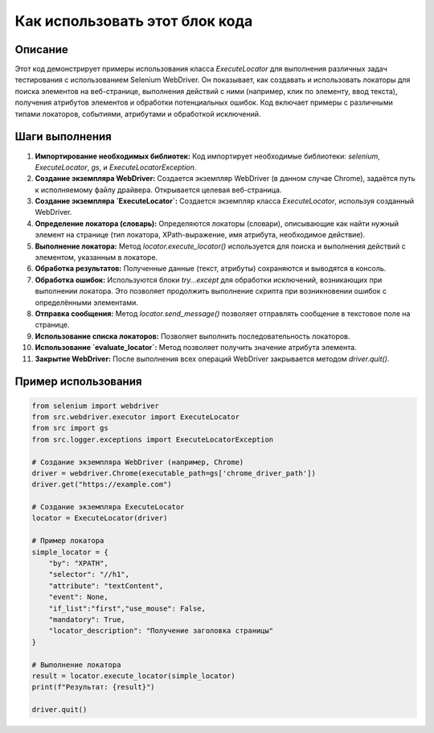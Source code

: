 Как использовать этот блок кода
=========================================================================================

Описание
-------------------------
Этот код демонстрирует примеры использования класса `ExecuteLocator` для выполнения различных задач тестирования с использованием Selenium WebDriver. Он показывает, как создавать и использовать локаторы для поиска элементов на веб-странице, выполнения действий с ними (например, клик по элементу, ввод текста), получения атрибутов элементов и обработки потенциальных ошибок. Код включает примеры с различными типами локаторов, событиями, атрибутами и обработкой исключений.

Шаги выполнения
-------------------------
1. **Импортирование необходимых библиотек:** Код импортирует необходимые библиотеки: `selenium`, `ExecuteLocator`, `gs`, и `ExecuteLocatorException`.
2. **Создание экземпляра WebDriver:** Создается экземпляр WebDriver (в данном случае Chrome), задаётся путь к исполняемому файлу драйвера.  Открывается целевая веб-страница.
3. **Создание экземпляра `ExecuteLocator`:** Создается экземпляр класса `ExecuteLocator`, используя созданный WebDriver.
4. **Определение локатора (словарь):** Определяются локаторы (словари), описывающие как найти нужный элемент на странице (тип локатора, XPath-выражение, имя атрибута, необходимое действие).
5. **Выполнение локатора:** Метод `locator.execute_locator()` используется для поиска и выполнения действий с элементом, указанным в локаторе.
6. **Обработка результатов:** Полученные данные (текст, атрибуты) сохраняются и выводятся в консоль.
7. **Обработка ошибок:** Используются блоки `try...except` для обработки исключений, возникающих при выполнении локатора.  Это позволяет продолжить выполнение скрипта при возникновении ошибок с определёнными элементами.
8. **Отправка сообщения:** Метод `locator.send_message()` позволяет отправлять сообщение в текстовое поле на странице.
9. **Использование списка локаторов:** Позволяет выполнить последовательность локаторов.
10. **Использование `evaluate_locator`:** Метод позволяет получить значение атрибута элемента.
11. **Закрытие WebDriver:** После выполнения всех операций WebDriver закрывается методом `driver.quit()`.


Пример использования
-------------------------
.. code-block:: python

    from selenium import webdriver
    from src.webdriver.executor import ExecuteLocator
    from src import gs
    from src.logger.exceptions import ExecuteLocatorException

    # Создание экземпляра WebDriver (например, Chrome)
    driver = webdriver.Chrome(executable_path=gs['chrome_driver_path'])
    driver.get("https://example.com")

    # Создание экземпляра ExecuteLocator
    locator = ExecuteLocator(driver)

    # Пример локатора
    simple_locator = {
        "by": "XPATH",
        "selector": "//h1",
        "attribute": "textContent",
        "event": None,
        "if_list":"first","use_mouse": False,
        "mandatory": True,
        "locator_description": "Получение заголовка страницы"
    }

    # Выполнение локатора
    result = locator.execute_locator(simple_locator)
    print(f"Результат: {result}")

    driver.quit()